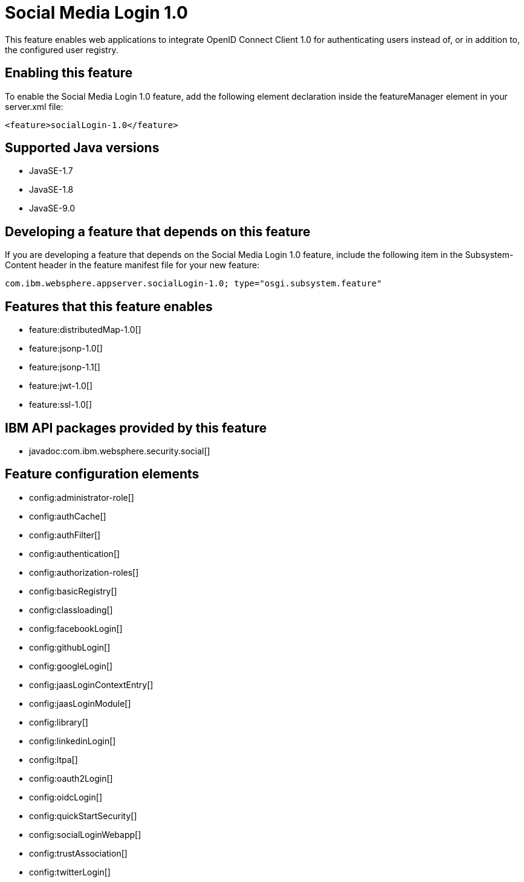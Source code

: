 = Social Media Login 1.0
:linkcss: 
:page-layout: feature
:nofooter: 

This feature enables web applications to integrate OpenID Connect  Client 1.0 for authenticating users instead of, or in addition to, the configured user registry.

== Enabling this feature
To enable the Social Media Login 1.0 feature, add the following element declaration inside the featureManager element in your server.xml file:


----
<feature>socialLogin-1.0</feature>
----

== Supported Java versions

* JavaSE-1.7
* JavaSE-1.8
* JavaSE-9.0

== Developing a feature that depends on this feature
If you are developing a feature that depends on the Social Media Login 1.0 feature, include the following item in the Subsystem-Content header in the feature manifest file for your new feature:


[source,]
----
com.ibm.websphere.appserver.socialLogin-1.0; type="osgi.subsystem.feature"
----

== Features that this feature enables
* feature:distributedMap-1.0[]
* feature:jsonp-1.0[]
* feature:jsonp-1.1[]
* feature:jwt-1.0[]
* feature:ssl-1.0[]

== IBM API packages provided by this feature
* javadoc:com.ibm.websphere.security.social[]

== Feature configuration elements
* config:administrator-role[]
* config:authCache[]
* config:authFilter[]
* config:authentication[]
* config:authorization-roles[]
* config:basicRegistry[]
* config:classloading[]
* config:facebookLogin[]
* config:githubLogin[]
* config:googleLogin[]
* config:jaasLoginContextEntry[]
* config:jaasLoginModule[]
* config:library[]
* config:linkedinLogin[]
* config:ltpa[]
* config:oauth2Login[]
* config:oidcLogin[]
* config:quickStartSecurity[]
* config:socialLoginWebapp[]
* config:trustAssociation[]
* config:twitterLogin[]
